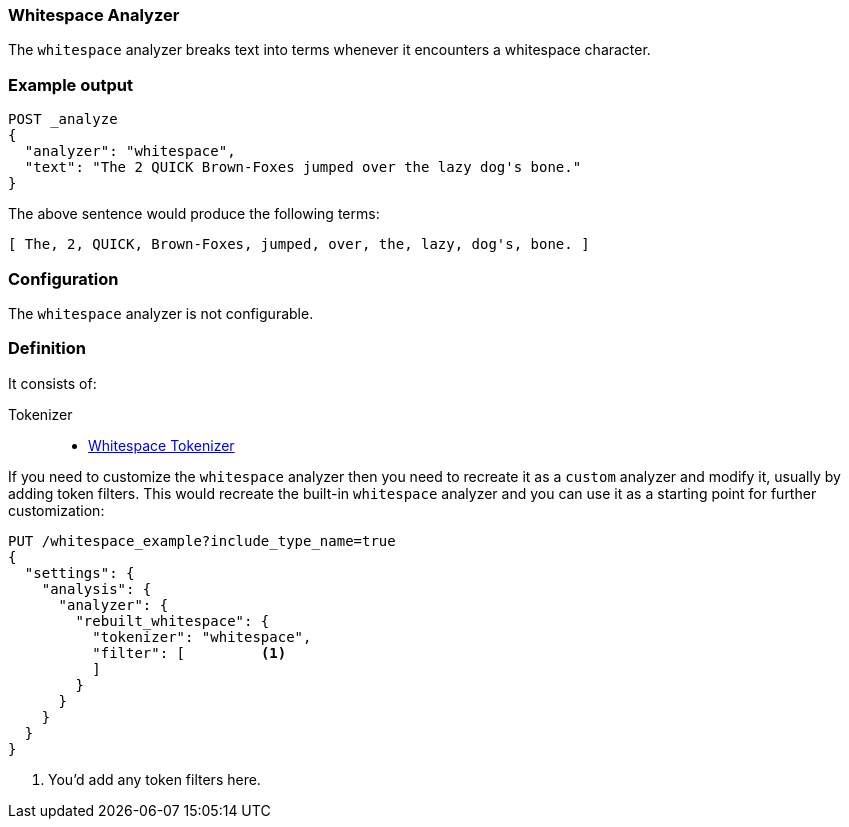 [[analysis-whitespace-analyzer]]
=== Whitespace Analyzer

The `whitespace` analyzer breaks text into terms whenever it encounters a
whitespace character.

[float]
=== Example output

[source,js]
---------------------------
POST _analyze
{
  "analyzer": "whitespace",
  "text": "The 2 QUICK Brown-Foxes jumped over the lazy dog's bone."
}
---------------------------
// CONSOLE

/////////////////////

[source,js]
----------------------------
{
  "tokens": [
    {
      "token": "The",
      "start_offset": 0,
      "end_offset": 3,
      "type": "word",
      "position": 0
    },
    {
      "token": "2",
      "start_offset": 4,
      "end_offset": 5,
      "type": "word",
      "position": 1
    },
    {
      "token": "QUICK",
      "start_offset": 6,
      "end_offset": 11,
      "type": "word",
      "position": 2
    },
    {
      "token": "Brown-Foxes",
      "start_offset": 12,
      "end_offset": 23,
      "type": "word",
      "position": 3
    },
    {
      "token": "jumped",
      "start_offset": 24,
      "end_offset": 30,
      "type": "word",
      "position": 4
    },
    {
      "token": "over",
      "start_offset": 31,
      "end_offset": 35,
      "type": "word",
      "position": 5
    },
    {
      "token": "the",
      "start_offset": 36,
      "end_offset": 39,
      "type": "word",
      "position": 6
    },
    {
      "token": "lazy",
      "start_offset": 40,
      "end_offset": 44,
      "type": "word",
      "position": 7
    },
    {
      "token": "dog's",
      "start_offset": 45,
      "end_offset": 50,
      "type": "word",
      "position": 8
    },
    {
      "token": "bone.",
      "start_offset": 51,
      "end_offset": 56,
      "type": "word",
      "position": 9
    }
  ]
}
----------------------------
// TESTRESPONSE

/////////////////////


The above sentence would produce the following terms:

[source,text]
---------------------------
[ The, 2, QUICK, Brown-Foxes, jumped, over, the, lazy, dog's, bone. ]
---------------------------

[float]
=== Configuration

The `whitespace` analyzer is not configurable.

[float]
=== Definition

It consists of:

Tokenizer::
* <<analysis-whitespace-tokenizer,Whitespace Tokenizer>>

If you need to customize the `whitespace` analyzer then you need to
recreate it as a `custom` analyzer and modify it, usually by adding
token filters. This would recreate the built-in `whitespace` analyzer
and you can use it as a starting point for further customization:

[source,js]
----------------------------------------------------
PUT /whitespace_example?include_type_name=true
{
  "settings": {
    "analysis": {
      "analyzer": {
        "rebuilt_whitespace": {
          "tokenizer": "whitespace",
          "filter": [         <1>
          ]
        }
      }
    }
  }
}
----------------------------------------------------
// CONSOLE
// TEST[s/\n$/\nstartyaml\n  - compare_analyzers: {index: whitespace_example, first: whitespace, second: rebuilt_whitespace}\nendyaml\n/]
<1> You'd add any token filters here.
